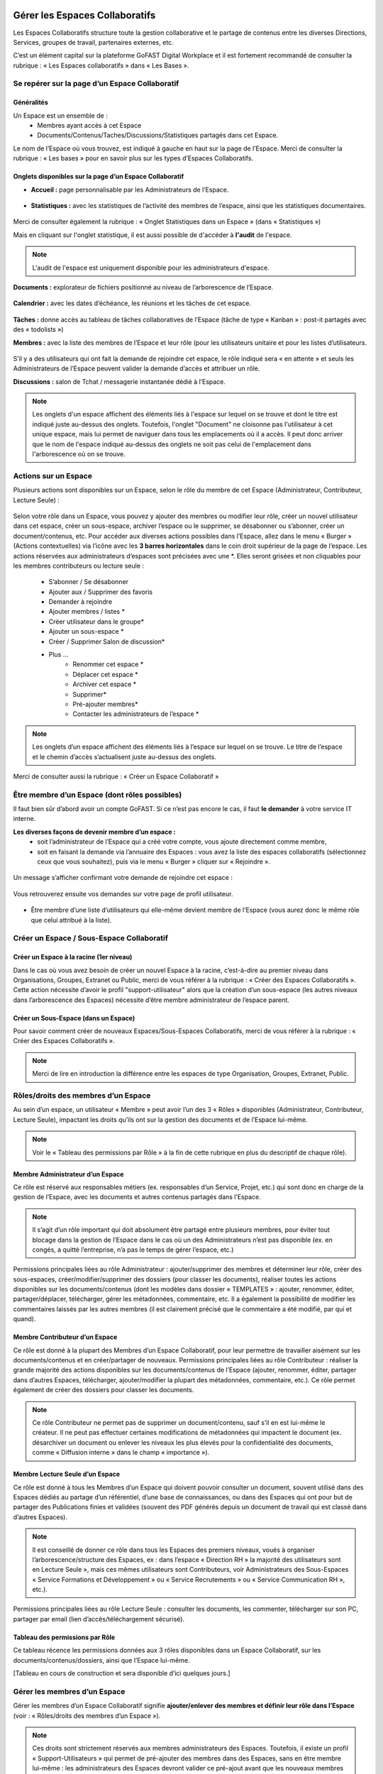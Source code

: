 Gérer les Espaces Collaboratifs
=================================

Les Espaces Collaboratifs structure toute la gestion collaborative et le partage de contenus entre les diverses Directions, Services, groupes de travail, partenaires externes, etc. 

C’est un élément capital sur la plateforme GoFAST Digital Workplace et il est fortement recommandé de consulter la rubrique : « Les Espaces collaboratifs » dans « Les Bases ». 

Se repérer sur la page d’un Espace Collaboratif
-------------------------------------------------------------
Généralités 
~~~~~~~~~~~~~~~~~~~~~~~~~~~~~~~~~~~~~~~~~~~~~~~
Un Espace est un ensemble de : 
 - Membres ayant accès à cet Espace
 - Documents/Contenus/Taches/Discussions/Statistiques partagés dans cet Espace. 
Le nom de l’Espace où vous trouvez, est indiqué à gauche en haut sur la page de l’Espace.
Merci de consulter la rubrique : « Les bases » pour en savoir plus sur les types d’Espaces Collaboratifs. 

Onglets disponibles sur la page d’un Espace Collaboratif 
~~~~~~~~~~~~~~~~~~~~~~~~~~~~~~~~~~~~~~~~~~~~~~~
- **Accueil :** page personnalisable par les Administrateurs de l’Espace.

.. figure:: media-guide/accueil.png
   :alt: 

- **Statistiques :** avec les statistiques de l’activité des membres de l’espace, ainsi que les statistiques documentaires.

.. figure:: media-guide/statistique1.png
   :alt: 

.. figure:: media-guide/statistique2.png
   :alt: 

Merci de consulter également la rubrique : « Onglet Statistiques dans un Espace » (dans « Statistiques ») 

Mais en cliquant sur l'onglet statistique, il est aussi possible de d'accéder à **l'audit** de l'espace. 

.. NOTE:: L'audit de l'espace est uniquement disponible pour les administrateurs d'espace. 

.. figure:: media-guide/audit_espace.png


**Documents :** explorateur de fichiers positionné au niveau de l’arborescence de l’Espace. 

.. figure:: media-guide/Image-Document-6.png
   :alt: 

**Calendrier :** avec les dates d’échéance, les réunions et les tâches de cet espace.

.. figure:: media-guide/image109.png
   :alt: 

**Tâches :** donne accès au tableau de tâches collaboratives de l’Espace (tâche de type « Kanban » : post-it partagés avec des « todolists ») 

**Membres :** avec la liste des membres de l’Espace et leur rôle (pour les utilisateurs unitaire et pour les listes d’utilisateurs. 

.. figure:: media-guide/image110.png
   :alt: 

S’il y a des utilisateurs qui ont fait la demande de rejoindre cet espace, le rôle indiqué sera « en attente » et seuls les Administrateurs de l’Espace peuvent valider la demande d’accès et attribuer un rôle. 

**Discussions :** salon de Tchat / messagerie instantanée dédié à l’Espace. 

.. NOTE:: 
   Les onglets d'un espace affichent des éléments liés à l'espace sur lequel on se trouve et dont le titre est indiqué juste au-dessus des onglets. Toutefois, l'onglet "Document" ne cloisonne pas l'utilisateur à cet unique espace, mais lui permet de naviguer dans tous les emplacements où il a accès. Il peut donc arriver que le nom de l'espace indiqué au-dessus des onglets ne soit pas celui de l'emplacement dans l'arborescence où on se trouve. 

Actions sur un Espace
---------------------------------

Plusieurs actions sont disponibles sur un Espace, selon le rôle du membre de cet Espace (Administrateur, Contributeur, Lecture Seule) : 

.. figure:: media-guide/FBrowser-16.png
   :alt:

Selon votre rôle dans un Espace, vous pouvez y ajouter des membres ou modifier leur rôle, créer un nouvel utilisateur dans cet espace, créer un sous-espace, archiver l’espace ou le supprimer, se désabonner ou s’abonner, créer un document/contenus, etc.
Pour accéder aux diverses actions possibles dans l’Espace, allez dans le menu « Burger » (Actions contextuelles) via l’icône avec les **3 barres horizontales** dans le coin droit supérieur de la page de l’espace.
Les actions réservées aux administrateurs d’espaces sont précisées avec une *. Elles seront grisées et non cliquables pour les membres contributeurs ou lecture seule :
 - S’abonner / Se désabonner  
 - Ajouter aux / Supprimer des favoris 
 - Demander à rejoindre 
 - Ajouter membres / listes * 
 - Créer utilisateur dans le groupe* 
 - Ajouter un sous-espace * 
 - Créer / Supprimer Salon de discussion* 
 - Plus …
    - Renommer cet espace *
    - Déplacer cet espace *
    - Archiver cet espace *
    - Supprimer*
    - Pré-ajouter membres*
    - Contacter les administrateurs de l’espace * 


.. NOTE:: 
   Les onglets d’un espace affichent des éléments liés à l’espace sur lequel on se trouve. Le titre de l’espace et le chemin d’accès s’actualisent juste au-dessus des onglets.

Merci de consulter aussi la rubrique : « Créer un Espace Collaboratif »

Être membre d’un Espace (dont rôles possibles)
------------------------------------------------------------

Il faut bien sûr d’abord avoir un compte GoFAST. Si ce n’est pas encore le cas, il faut **le demander** à votre service IT interne.

**Les diverses façons de devenir membre d’un espace :**
 - soit l’administrateur de l’Espace qui a créé votre compte, vous ajoute directement comme membre,
 - soit en faisant la demande via l’annuaire des Espaces : vous avez la liste des espaces collaboratifs (sélectionnez ceux que vous souhaitez), puis via le menu « Burger » cliquer sur « Rejoindre ».
 
.. figure:: media-guide/image090.png

Un message s’afficher confirmant votre demande de rejoindre cet espace :

.. figure:: media-guide/image091.png

Vous retrouverez ensuite vos demandes sur votre page de profil utilisateur.

.. figure:: media-guide/image092.png

- Être membre d’une liste d’utilisateurs qui elle-même devient membre de l’Espace (vous aurez donc le même rôle que celui attribué à la liste). 

Créer un Espace / Sous-Espace Collaboratif
------------------------------------------------------------

Créer un Espace à la racine (1er niveau)
~~~~~~~~~~~~~~~~~~~~~~~~~~~~~~~~
Dans le cas où vous avez besoin de créer un nouvel Espace à la racine, c’est-à-dire au premier niveau dans Organisations, Groupes, Extranet ou Public, merci de vous référer à la rubrique : « Créer des Espaces Collaboratifs ». Cette action nécessite d’avoir le profil "support-utilisateur" alors que la création d’un sous-espace (les autres niveaux dans l’arborescence des Espaces) nécessite d’être membre administrateur de l’espace parent. 

Créer un Sous-Espace (dans un Espace)
~~~~~~~~~~~~~~~~~~~~~~~~~~~~~~~~
Pour savoir comment créer de nouveaux Espaces/Sous-Espaces Collaboratifs, merci de vous référer à la rubrique : « Créer des Espaces Collaboratifs ».  

.. NOTE:: Merci de lire en introduction la différence entre les espaces de type Organisation, Groupes, Extranet, Public.

Rôles/droits des membres d’un Espace
------------------------------------------------------------
Au sein d’un espace, un utilisateur « Membre » peut avoir l’un des 3 « Rôles » disponibles (Administrateur, Contributeur, Lecture Seule), impactant les droits qu’ils ont sur la gestion des documents et de l’Espace lui-même.

.. NOTE:: 
   Voir le « Tableau des permissions par Rôle » à la fin de cette rubrique en plus du descriptif de chaque rôle). 


Membre Administrateur d’un Espace
~~~~~~~~~~~~~~~~~~~~~~~~~~~

Ce rôle est réservé aux responsables métiers (ex. responsables d’un Service, Projet, etc.) qui sont donc en charge de la gestion de l’Espace, avec les documents et autres contenus partagés dans l’Espace. 

.. NOTE:: 
   Il s’agit d’un rôle important qui doit absolument être partagé entre plusieurs membres, pour éviter tout blocage dans la gestion de l’Espace dans le cas où un des Administrateurs n’est pas disponible (ex. en congés, a quitté l’entreprise, n’a pas le temps de gérer l’espace, etc.) 

Permissions principales liées au rôle Administrateur : ajouter/supprimer des membres et déterminer leur rôle, créer des sous-espaces, créer/modifier/supprimer des dossiers (pour classer les documents), réaliser toutes les actions disponibles sur les documents/contenus (dont les modèles dans dossier « TEMPLATES » : ajouter, renommer, éditer, partager/déplacer, télécharger, gérer les métadonnées, commentaire, etc. Il a également la possibilité de modifier les commentaires laissés par les autres membres (il est clairement précisé que le commentaire a été modifié, par qui et quand). 

Membre Contributeur d’un Espace
~~~~~~~~~~~~~~~~~~~~~~~~~~~

Ce rôle est donné à la plupart des Membres d’un Espace Collaboratif, pour leur permettre de travailler aisément sur les documents/contenus et en créer/partager de nouveaux. 
Permissions principales liées au rôle Contributeur : réaliser la grande majorité des actions disponibles sur les documents/contenus de l’Espace (ajouter, renommer, éditer, partager dans d’autres Espaces, télécharger, ajouter/modifier la plupart des métadonnées, commentaire, etc.). Ce rôle permet également de créer des dossiers pour classer les documents. 

.. NOTE:: 
   Ce rôle Contributeur ne permet pas de supprimer un document/contenu, sauf s’il en est lui-même le créateur. Il ne peut pas effectuer certaines modifications de métadonnées qui impactent le document (ex. désarchiver un document ou enlever les niveaux les plus élevés pour la confidentialité des documents, comme « Diffusion interne » dans le champ « importance »).  

Membre Lecture Seule d’un Espace 
~~~~~~~~~~~~~~~~~~~~~~~~~~~

Ce rôle est donné à tous les Membres d’un Espace qui doivent pouvoir consulter un document, souvent utilisé dans des Espaces dédiés au partage d’un référentiel, d’une base de connaissances, ou dans des Espaces qui ont pour but de partager des Publications finies et validées (souvent des PDF générés depuis un document de travail qui est classé dans d’autres Espaces). 

.. NOTE:: 
   Il est conseillé de donner ce rôle dans tous les Espaces des premiers niveaux, voués à organiser l’arborescence/structure des Espaces, ex : dans l’espace « Direction RH » la majorité des utilisateurs sont en Lecture Seule », mais ces mêmes utilisateurs sont Contributeurs, voir Administrateurs des Sous-Espaces « Service Formations et Développement » ou « Service Recrutements » ou « Service Communication RH », etc.). 

Permissions principales liées au rôle Lecture Seule : consulter les documents, les commenter, télécharger sur son PC, partager par email (lien d’accès/téléchargement sécurisé).

Tableau des permissions par Rôle
~~~~~~~~~~~~~~~~~~~~~~~~~~~
Ce tableau récence les permissions données aux 3 rôles disponibles dans un Espace Collaboratif, sur les documents/contenus/dossiers, ainsi que l’Espace lui-même.

[Tableau en cours de construction et sera disponible d’ici quelques jours.]


Gérer les membres d’un Espace 
------------------------------------------------------------

Gérer les membres d’un Espace Collaboratif signifie **ajouter/enlever des membres et définir leur rôle dans l’Espace** (voir : « Rôles/droits des membres d’un Espace »). 

.. NOTE:: 
   Ces droits sont strictement réservés aux membres administrateurs des Espaces. Toutefois, il existe un profil « Support-Utilisateurs » qui permet de pré-ajouter des membres dans des Espaces, sans en être membre lui-même : les administrateurs des Espaces devront valider ce pré-ajout avant que les nouveaux membres n’aient effectivement accès aux Espaces. 

**La gestion des membres d’un Espace peut être réalisée via :**

 - Le menu « Burger » (actions contextuelles) sur la page d’un Espace
 - Le menu « Burger » (actions contextuelles) d’un Espace ou une sélection d’Espaces, depuis l’annuaire des Espaces
 - Via la gestion des Listes d’Utilisateurs (voir la rubrique : « Gérer des Listes d’Utilisateurs »)

Rechercher un membre d’un espace
~~~~~~~~~~~~~~~~~~~~~~~~~~~~~~~~~~~~
 - Allez dans l’onglet « Membres » sur la page d’un Espace et vous retrouverez le tableau des membres, avec les colonnes : **Nom, Prénom, Type, Rôle, A rejoint le, Statut**, ainsi que la colonne avec les menus des **Actions** possibles sur un membre (dernière colonne). 
 - Vous pouvez **trier** les membres en cliquant sur le nom des colonnes du tableau (la ligne d’entête du tableau). 
 - Vous pouvez **filtrer** les membres de l’Espace par : « statu » (actif ou bloqué), type (utilisateur unique ou liste d’utilisateurs), rôle (administrateur, contributeur, lecture seule). 
 - Vous pouvez **rechercher** un membre en saisissant son nom/prénom (au moins les 3 premières lettres).

.. NOTE:: 
   Il est possible de connaître tous les Espaces dont est membre un utilisateur en allant sur sa page de profil. 

Modifier le membre d’un Espace 
~~~~~~~~~~~~~~~~~~~~~~~~~~~~~~~~~~~~

Pour modifier le rôle ou enlever un membre d’un espace : 
 - Allez sur la page de l’Espace que vous souhaitez gérer. 
 - Retrouver l’utilisateur membre que vous souhaitez gérer. 
 - Cliquez sur le menu des actions contextuelles de ce membre (bouton à droite dans la dernière colonne du tableau des membres)

La fenêtre pour changer le rôle s’ouvre : 
 - Vous voyez les 3 rôles possibles et celui qui est attribué actuellement au membre. 
 - Cochez le nouveau rôle souhaité et cliquez sur « Mettre à jour ». 
 - Pour enlever le membre de l’Espace : cliquez sur « Retirer ».

.. figure:: media-guide/image097.png

Merci de consulter également la rubrique : « Rôles/droits des membres d’un Espace ».  

Ajouter des membres à un Espace 
~~~~~~~~~~~~~~~~~~~~~~~~~~~~~~~~~~~~
**Ajouter des membres** dans un Espace signifie donner accès à cet Espace à un ou plusieurs Utilisateur(s) ou à une Liste d’Utilisateurs, en spécifiant le rôle. 

**Pour ajouter des membres à un Espace :**

- Allez dans le menu « Burger » (les actions contextuelles, en haut à droite sur la page de l’Espace ou via la page « Annuaire des Espaces »).

.. figure:: media-guide/image094.png

- Cliquez sur « Ajouter membres/listes », la fenêtre d’ajout de membres s’ouvre. 
- Utiliser la recherche pour sélectionner les utilisateurs ou listes que vous souhaitez ajouter : saisissez au moins les 3 premières lettres du nom de l’utilisateur ou de la liste.
 
- Cliquez sur une des suggestions pour ajouter l’utilisateur ou la liste d’utilisateurs. Vous pouvez ainsi rechercher et ajouter plusieurs utilisateurs. 
- Cocher le rôle souhaité pour l’ensemble des utilisateurs et/ou des listes sélectionnés. 
- Vous pouvez écrire un message qui sera envoyé aux autres administrateurs de cet Espace. 
- Cliquez sur « Ajouter le(s) nouveau(x) membre(s) » pour valider. 

.. figure:: media-guide/image095.png

.. NOTE:: 
   Si le compte utilisateur n’existe pas encore, il doit être créé. Il est possible d’effectuer cette action depuis le même menu « Burger » en cliquant sur « Créer utilisateur dans l’Espace ». 


Créer un utilisateur dans un Espace
~~~~~~~~~~~~~~~~~~~~~~~~~~~~~
Cette fonctionnalité permet à la fois de créer un nouvel utilisateur et l’ajouter comme membre dans un Espace.

**Pour créer un utilisateur dans l’Espace :**
 - Allez dans le menu « Burger » (les actions contextuelles, en haut à droite sur la page de l’Espace ou via la page « Annuaire des Espaces »).
 - Cliquez sur « Créer utilisateur dans l’Espace » et vous serez redirigé vers le formulaire de création d’un utilisateur.
 
.. figure:: media-guide/image098.png

- Depuis le formulaire de création d’un utilisateur, vous pouvez soit renseigner les divers champs disponibles, soit « recherche dans LDAP » pour préremplir les données (il s’agit de l’annuaire interne de votre organisation/entreprise : AD ou LDAP). 
- Terminez la création du nouvel utilisateur en cliquant sur « Enregistrer »

.. figure:: media-guide/image099.png

Vous pouvez consulter cette `section <https://gofast-docs.readthedocs.io/fr/latest/docs-gofast-users/doc-gofast-guide-utilisateurs.html#creer-des-utilisateurs-listes-dutilisateurs-contacts>`_ pour découvrir d'autres méthodes de création d'un utilisateur.

.. NOTE :: 
   Lorsque vous créez un utilisateur, vous indiquez son rôle par défaut dans les Espaces. Une fois l’utilisateur créé, vous pouvez modifier son rôle dans l’espace à tout moment. 
   
.. NOTE::
  Si vous saisissez une adresse e-mail qui est déjà associée à un utilisateur, un avertissement s'affichera indiquant qu'un utilisateur existe déjà avec cette adresse e-mail.

Modifier le nom et l’accueil d’un Espace Collaboratif 
--------------------------------------------------------------------
**Pour renommer l’Espace :**
 - Via le menu « Burger » de l’Espace, puis clic que « Renommer ».
 - En cliquant sur le nom de l’Espace (en haut de la page de l’Espace) : modifier et cliquer en dehors du champ pour sauvegarder. 

**Pour modifier la page d’accueil :**
 - Allez sur l’onglet Accueil de l’Espace.
 - Cliquer sur la page pour la modifier (vous disposez d’un éditeur avec diverses possibilités de mises en page). 

Modifier les emplacements d’un Espace Collaboratif 
---------------------------------------------------------------------
Modifier l’emplacement d’un Espace dans l’arborescence signifie changer l’espace-parent : attention, les Membres seront automatiquement ajoutés dans les nouveaux Espaces parents, avec leur rôle par défaut).

 - Allez dans le menu « Burger » (actions contextuelles) d’un Espace.
 - Cliquer sur « Déplacer cet Espace », la fenêtre de modification de l’emplacement s’ouvre (on voit l’emplacement en cours de l’Espace dans l’arborescence). 
 - Sélectionnez en un clic le nouvel emplacement souhaité. 
 - Terminez par « Déplacer cet Espace ».

.. figure:: media-guide/image118.png

.. NOTE:: 
   Pour réaliser ce déplacement, il est nécessaire d’avoir le rôle administrateur à la fois dans l’espace parent (là où se trouve votre Espace) et dans l’espace cible (vers lequel vous souhaitez faire le déplacement). Vous allez déplacer cet espace et tout son contenu, ses membres et ses sous espaces vers un autre emplacement. Cette opération peut prendre du temps et ne peut pas être interrompue.

Archiver un Espace Collaboratif
-----------------------------------------

Archiver un Espace permet de conserver tout son contenu en Lecture Seule, afin de permettre aux membres d’y accéder, mais sans pouvoir le modifier, ni ajouter de nouveaux contenus. 

.. NOTE:: 
   Il est par exemple conseillé d’archiver un Espace de type Groupe, dédié à un projet, une fois que celui-ci est terminé.

**Pour archiver un espace :**

 - Allez dans le menu « Burger » de l’Espace (actions contextuelles). 
 - Cliquez sur « Archivez cet espace ».
 - Une fenêtre de confirmation s’ouvre. 
 - Confirmez en cliquant sur « Archiver ».
 
.. figure:: media-guide/image120.png

Le contenu de cet Espace apparaîtra comme archivé et ne sera plus visible lors de la recherche, sauf si vous mettez l’option de recherche « Rechercher dans les contenus archivés ».

.. NOTE:: 
   Les espaces collaboratifs de type "Organisation" ne peuvent pas être archivés, ni les Espaces personnels des utilisateurs.
   Les éléments archivés sont identifiés dans l’explorateur de fichiers grâce à l’icône « archive ». 


Supprimer un Espace Collaboratif 
--------------------------------------------

.. NOTE:: 
   Supprimer un Espace est une action définitive : il n’y a pas de possibilité de le restaurer. Une fois supprimé, l’Espace ne sera plus visible nulle part. 

**Pour supprimer un espace :**

 - Allez dans le menu « Burger » de l’Espace (actions contextuelles). 
 - Cliquez sur « Supprimer cet espace ».
 - Une fenêtre de confirmation s’ouvre. 
 - Confirmez en cliquant sur « Supprimer ».

.. NOTE:: 
   Lors de la suppression d’un Espace, plusieurs opérations sont automatiquement réalisées : traitement des contenus « multifilés » (ceux qui ont d’autres emplacements dans d’autres Espaces), la suppression des contenus non « multifilés », la suppression des dossiers. Si vous souhaitez conserver les contenus tout en mettant l’Espace en Lecture Seule, privilégiez l’action « Archiver ». 

S’abonner ou se désabonner d’un Espace Collaboratif 
-------------------------------------------------------------

Vous pouvez vous **abonner à un Espace** pour rester au courant de tout ce qu’il s’y passe, vous recevrez alors régulièrement une notification vous informant de telle ou telle action sur les documents de cet espace.

Dans les actions contextuelles du groupe (3 barres horizontales), choisissez « S’abonner ».

.. figure:: media-guide/image123.png
   :alt: 

Un message en vert apparaîtra à droite de l’écran vous confirmant l’abonnement à ce groupe.

Vous pouvez par la même manœuvre vous désabonner à ce groupe. Ce qui veut dire que vous ne recevrez plus aucune notification en rapport avec ce groupe et son contenu.

Le même message en vert vous confirme votre désabonnement

Voir aussi la rubrique : "Gérer ses abonnements"


Créer un Salon de Discussion dans un Espace
----------------------------------------------------------

Si vous êtes administrateur de l'espace, vous pouvez **Créer un salon de discussion** qui sera utilisable dans l'outil de Tchat (Messagerie instantanée). Tous les membres de l'espace seront automatiquement ajoutés au nouveau salon de discussion.

.. figure:: media-guide/image127.png
   :alt: 

Pour en savoir plus sur le fonctionnement du Tchat, merci de vous référer à la rubrique : « Tchat/Messagerie instantanée ».


Gérer des Listes d’Utilisateurs
===========================
Les listes d'utilisateurs facilitent la gestion en masse et automatisée des membres des Espaces Collaboratifs et leurs rôles. Ainsi, lorsqu’un utilisateur GoFAST est ajouté à une liste, il devient automatiquement membre de tous les espaces associés à cette liste. 

.. NOTE:: 
   Les listes peuvent aussi être sélectionnées lors d'un partage de documents par email (voir « Partager le document par mail ».  

Pour savoir comment créer une Liste d’Utilisateurs, merci de vous référer à la rubrique : « Créer une Liste d’Utilisateurs »

Modifier une liste d’utilisateurs
--------------------------------------------------
Vous pouvez voir les membres d’une Liste d’Utilisateurs en allant sur cette liste, puis sur l’onglet « Membres ». Vous verrez alors qui est membre ou qui est Administrateur non-membre. 

**Pour modifier les éléments de la liste (nom, description, membres), il faut :**

 - Cliquer sur le menu « Burger » (actions contextuelles) sur la page de la Liste ou depuis l’annuaire des Listes d’Utilisateurs. 
 - Cliquer sur « Editer cette Liste d’utilisateurs ». 
 - Dans le champ « Membres de la liste d'utilisateurs », commencez à saisir le nom/prénom d’un utilisateur et cliquez sur une des suggestions (liste qui s’affiche selon votre saisie). 
 - Dans le champ « Administrateurs de la liste d'utilisateurs », commencez à saisir le nom/prénom d’un utilisateur et cliquez sur une des suggestions (liste qui s’affiche selon votre saisie). 
 - Pour enlever un membre ou un administrateur de la liste, cliquez sur la croix à droite du nom de l’utilisateur (dans la vignette). 
 - Vous pouvez modifier la description de la liste dans le champ « Description »
 - Cliquer sur « Enregistrer » pour sauvegarder vos modifications. 

.. figure:: media-guide/liste_utilisateur1.png
.. figure:: media-guide/liste_utilisateur2.png

.. NOTE:: 
   Les membre d’une Liste vont avoir accès à tous les Espaces où cette Liste est elle-même membre. Les Administrateurs de la Liste n’ont pas accès aux Espaces, mais peuvent gérer la Liste. 

Voir également la rubrique : « Créer une Liste d’Utilisateurs ». 

Ajouter/enlever une liste d'utilisateurs comme membre d’un Espace Collaboratif
------------------------------------------------------------------------------------------------------------

L'ajout d'une liste dans un espace collaboratif est similaire à l’ajout d’un utilisateur unitaire :
 - Aller sur la page de l'espace (ou via l’Annuaire des Espaces)
 - Ouvrir le menu "Burger" (actions contextuelles)
 - Cliquer sur "ajouter membre/liste"
 
.. figure:: media-guide/Ecran-GoFAST_Liste-Utilisateurs_ajouter-liste-dans-espace-collaboratif.png 
   
Le formulaire d'ajout d'un membre s'ouvre et il faut commencer à rentrer le nom de la liste (au moins 3 caractères) pour avoir des suggestions. 

.. figure:: media-guide/Ecran-GoFAST_Liste-Utilisateurs_ajouter-liste-dans-espace-collaboratif-formulaire.png


.. NOTE:: 
   Pour ajouter une liste d'utilisateurs comme membre d'un espace, il faut être administrateur de l'Espace. 

.. NOTE:: 
   Le rôle attribué à chaque utilisateur dans l'Espace Collaboratif et celui coché lors de l'ajout de la liste. Si l'utilisateur est membre d'un espace de plusieurs façons (Listes + unitairement), c'est le rôle qui offre le plus de droits qui s'appliquera. De cette façon, on évite de restreindre les droits d'un utilisateur qui serait déjà membre de l'Espace Collaboratif... figure:: media-
   
Une fois la liste ajoutée à l'Espace Collaboratif, celle-ci est affichée parmi les autres membres. 

.. figure:: media-guide/Ecran-GoFAST_Liste-Utilisateurs_liste-dans-espace-collaboratif.png

Les Espaces Collaboratifs dont est membre la liste sont affichés sur la page de la liste, onglet "Emplacements".

.. figure:: media-guide/Ecran-GoFAST_Liste-Utilisateurs_emplacements-associes-a-la-liste.png


Afficher/Rechercher les listes d'utilisateurs
---------------------------------------------

Annuaire des Liste d'Utilisateurs
~~~~~~~~~~~~~~~~~~~~~~~~~~~~~~~~~
Pour consulter les listes existantes, il suffit de passer par les annuaires accessibles depuis le menu principal de gauche. 
 
   
Pour aller sur une liste depuis l'annuaire, vous pouvez cliquer sur le nom de la liste. Vous pourrez alors consulter les membres et les emplacements de celle-ci. 


Rechercher une Liste d'Utilisateurs
~~~~~~~~~~~~~~~~~~~~~~~~~~~~~~~~~~~~~

Les listes d'utilisateurs sont recherchables via le moteur de recherche et peuvent être utilisées comme "filtre de format".

.. figure:: media-guide/Ecran-GoFAST_Liste-Utilisateurs_rechercher-liste.png	
   :alt: 
   
.. NOTE:: 
   Les listes dont fait partie un utilisateur sont affichées sur sa page de profile. 


Gérer ses Abonnements / Notifications
================================

Objectifs des abonnements
-------------------------------------
Suivre grâce à une synthèse d’activité les actions faites sur les documents/contenus auxquels vous avez accès. 

Cela permet de réduire considérablement les emails, car plus besoin d’envoyer un email à vos collègues pour les avertir des modifications que vous avez réalisées ou des commentaires faits. Tout le monde reçoit un email listant ces actions, les documents/contenus concernés, classés par Espace Collaboratif et bien entendu, selon ses droits d’accès aux Espaces.

Par défaut, GoFAST envoie 2 emails de notification de « Synthèse d’Activité » par jour : un à midi et un à minuit (ce dernier à lire le matin, en arrivant au bureau par exemple). 


Types d’abonnement pour la « Synthèse d’Activité »
----------------------------------------------------------------------

Tous les membres d’un Espace Collaboratif sont par défaut abonnés à l’activité de cet Espace. 

**Les actions notifiées concernent :**
 - la mise à jour d’un document/contenu (après édition/modification, nouvelle version)
 - la modification des informations et du partage d’un document/contenu (changement d’état, ajout d’un emplacement, renommage, etc.) 
 - les commentaires faits sur les documents/contenus 

**Les éléments auxquels on peut s’abonner :** 

 - Espaces Collaboratifs (toute l’activité des Espaces dont on est membre)
 - Une Etiquette (métadonnée liée aux documents/contenus)
 - Un document/contenu spécifique 
 - Un utilisateur (les modifications et commentaires faits par un autre utilisateur) 

**Fréquence des notifications :**
Chaque utilisateur peut s’abonner à tout moment aux divers éléments, en spécifiant la fréquence souhaitée pour chacun. 
Pour chaque élément, il est possible de choisir : 
- 2 fois par jour
- 1 fois par jour
- 1 fois par semaine
- 1 fois par mois
- Instantanément

.. NOTE:: 
   Vous ne recevrez pas spécialement plus d’emails en ayant des fréquences différentes, mais vous ne verrez dans ces notifications, que l’activité réalisée dans l’intervalle de temps choisie. Exemple : si vous avez fait le choix d’être notifié qu’une fois par semaine pour un Espace, vous ne retrouverez l’activité de cet Espace que dans une seule de vos notifications (une fois dans la semaine).

Modifier ses abonnements :
---------------------------------------------------------------------
Chaque utilisateur peut s’abonner ou se désabonner à tout moment des divers éléments, unitairement ou en masse. 

**Pour gérer vos abonnements :**

- Via le menu de votre Profil (dans la barre des accès rapides, en haut à droite), cliquez sur « Abonnements ».

- La fenêtre des abonnements s’ouvre, avec un tableau de tous les éléments auxquels vous êtes abonné. 

.. figure:: media-guide/image200.png
   :alt: 

Dans le tableau des abonnements, vous pouvez modifier la fréquence pour chaque élément ou vous désabonner en cliquant sur l’icône « corbeille » (tout à droite dans le tableau). 

.. NOTE:: 
   Si vous voyez que vous recevez **trop de notifications** liées à un Espace où vous n’êtes pas très actif et qui ne vous intéresse pas davantage, vous pouvez vous désabonner ou choisir une fréquence hebdomadaire par exemple. 

.. figure:: media-guide/image201.png
   :alt:

**Pour modifier plusieurs abonnements en une fois :**
 - Cocher les éléments souhaités dans le tableau des abonnements 
 - Sélectionnez la fréquence souhaitée dans la liste déroulante tout en bas à droite de la fenêtre des abonnements ou cliquez sur l’icône « corbeille » pour vous désabonner. 

S’abonner à un élément :
--------------------------------------
Pour vous abonner à un document/contenu, étiquette ou tout un Espace, il faut avant tout avoir accès à cet élément.

**Pour s’abonner à un document/contenu :**
 - Allez sur la page du document/contenu et cliquez sur le menu « Burger » (actions contextuelles) OU faites un clic droit sur le document dans l’explorateur de fichiers. 
 - Dans le menu (des actions contextuelles), cliquez sur « s’abonner ».

.. figure:: media-guide/image318.png
   :alt: 

**Pour s’abonner à une Etiquette ou à un Utilisateur :**
 - Allez sur la page du document/contenu OU sur la page de profil d’un utilisateur. 
 - Pour les Etiquettes : faites un clic sur l’icône « s’abonner » (à droite de chaque étiquette, et . 
 - Pour un Utilisateur : dans le menu « Burger » (des actions contextuelles) sur la page de profil, cliquez sur « s’abonner ».

**Pour s’abonner à un Espace Collaboratif :**
Merci de vous référer à la rubrique : « s'abonner ou se désabonner d'un Espace Collaboratif »


Processus de Tâches - Workflows (Enterprise only)
=================================================
   
Dans cette partie de la documentation vous trouverez comment consulter les processus en cours/archivés, les tâches à traiter, mais aussi comment démarrer un processus de tâches parmi la liste des processus disponibles, sur un ou plusieurs documents en les attribuant à des utilisateurs GoFAST (y compris vous-même).

.. NOTE::
    GoFAST propose en standard un workflow de "Diffusion de Document(s)" qui permet d’assigner des tâches essentielles de manière très flexible, pour répondre à la majorité des besoins de vérification, correction, validation et signature des documents. Il est possible que d’autres processus vous soient proposés (selon les modules optionnels activés ou un processus spécifiquement modélisé pour/par votre organisation/entreprise). 
    
.. NOTE::
    Si des processus spécifiques vous sont proposés, leur fonctionnement et les formulaires associés peuvent ne pas correspondre à certaines parties de cette documentation. Pour savoir comment modéliser un workflow spécifique, merci de vous tourner vers les forums GoFAST (https://community.ceo-vision.com/). 
    

Démarrer un processus de tâches
--------------------------------------------

**GoFAST propose 3 façons de lancer un workflow :**

 - Depuis la barre principale du haut, via l’accès rapide aux "Processus et Tâches"
 - Depuis la page d’un document, via le bouton "Processus et Tâches" 
 - Depuis le panier documentaire. 

**L'icône représentant les workflows est :**

.. figure:: media-guide/Ecran-GoFAST_Workflows_icone-processus-et-taches.png
   :alt:

Démarrer un processus via la barre des accès rapides
~~~~~~~~~~~~~~~~~~~~~~~~~~~~~~~~~~~~~~~~~~~~~~

Pour sélectionner un processus et le démarrer depuis la barre d’accès rapide (menu du haut) :

 - Cliquez sur l’icône "Processus et Tâches" qui se trouve tout en haut de la page, 
 - Dans la fenêtre "Processus et Tâches", cliquez sur l’onglet "Nouveau" 
 
.. figure:: media-guide/Ecran-GoFAST_Workflows_lancer-processus-depuis-menu-principal-acces-rapide.png

 - Sélectionner le processus souhaité en cliquant sur le titre du processus (ex. « Diffusion de documents ») OU sur l’icône « > » OU sur l’icône « panier » si vous souhaité lancer votre processus sur tous les documents de votre panier. 

.. figure:: media-guide/Ecran-GoFAST_Workflows_choix-processus.png
 
 - Vous pouvez sélectionner un modèle (pour avoir le formulaire du processus prérempli) via la liste déroulante disponible au niveau de chaque type de processus. Dans ce cas, sélectionner le modèle souhaité avant de cliquer sur « > ». 

.. NOTE::
    En lançant un processus depuis la barre des actions rapides (menu principal du haut), le formulaire du processus n'intègre pas de document et il faut donc le(s) ajouter directement depuis ce formulaire (hors dans le cas d'un processus lancé sur les documents de votre panier ou un modèle de processus ayant des documents déjà présélectionnés). 
    
.. NOTE::
   En lançant un processus depuis le menu principal sur les documents du "panier documentaire", ces derniers sont automatiquement associés au processus. Vous avez ensuite la possibilité d'enlever/ajouter les documents dans le formulaire du workflow.

.. NOTE::
   L'affichage des échéances de Workflow se fait dans le calendrier des espaces où se trouvent les documents ainsi que dans l’espace personnel.

Lorsque vous démarrez un modèle, une fenêtre s'affiche pour renseigner le workflow : 
 - Titre de votre processus
 - Date de l'échéance
 - Commentaire
 - Document(s) : rechercher les documents par leur nom ou leur numéro de node
 - Possibilité de générer une publication PDF avant la validation.

.. figure:: media-guide/workflow_creation1.png


Puis, on peut choisir : étapes de travail et étapes de validation. Il est possible de choisir pour chaque tâche une date d'expiration. 

.. figure:: media-guide/workflow_creation2.png


Les champs avec des étoiles sont à remplir obligatoirement


Démarrer un processus depuis la page d'un document
~~~~~~~~~~~~~~~~~~~~~~~~~~~~~~~~~~~~~~~~~~~~
Pour sélectionner un processus et le démarrer depuis la page d’un document :

- Allez dans l’onglet « Tâches » qui se trouve dans le bloc d’informations à droite de la prévisualisation du document, 

.. figure:: media-guide/Ecran-GoFAST_Workflows_lancer-processus-depuis-page-document.png

 - Cliquer sur « Nouveau » et vous aurez la liste des processus disponibles. 
 - Cliquer sur le nom du processus souhaité ou sur l’icône ">"
   
 - Vous pouvez sélectionner un modèle (pour avoir le formulaire du processus prérempli) via la liste déroulante disponible au niveau de chaque type de processus. Dans ce cas, sélectionner le modèle souhaité avant de cliquer sur « > ». 

.. NOTE::
    En lançant un processus directement depuis la page du document, ce dernier est automatiquement associé au formulaire du processus. 

Démarrer un processus depuis le panier  
~~~~~~~~~~~~~~~~~~~~~~~~~~~~~~~~~~~~~~~~
 - Cliquez sur l’icône « panier » dans la barre des accès rapides (menu principale du haut)
 - Sous la liste des documents de votre panier, cliquez sur « Nouveau processus ».  
 - La liste des processus disponible s’affiche : sélectionner le processus souhaité et cliquez sur « > » ou le titre du processus. 
 - Vous pouvez sélectionner un modèle (pour avoir le formulaire du processus prérempli) via la liste déroulante disponible au niveau de chaque type de processus. Dans ce cas, sélectionner le modèle souhaité avant de cliquer sur « > ». 

Merci de vous référer également à la rubrique : « Panier Documentaire ». 


Renseigner le formulaire du processus de tâches 
~~~~~~~~~~~~~~~~~~~~~~~~~~~~~~~~~~~~~~~~

Une fois que le processus souhaité est sélectionné, le formulaire associé s’ouvre et vous permet de renseigner les diverses informations nécessaires. 
Le formulaire proposé et donc les champs à renseigner, sont totalement dépendants du processus choisi. 

.. figure:: media-guide/Ecran-GoFAST_Workflows_formulaire-processus-standard.png
   :alt:

**Focus sur les champs "Document(s)" et "Assignation(s)" du formulaire :** 
Dans le cas du processus standard, parmi les champs proposés il y a les documents associés et les personnes à assigner. 

Pour correctement renseigner ces champs, il est nécessaire de commencer à saisir le nom du document ou d’un utilisateur (minimum 3 caractères), puis cliquer sur la suggestion pour valider son choix. 

Que ce soit pour les documents ou les assignations, vous avez la possibilité de cliquer sur "+" pour ajouter des champs supplémentaires, ou sur la corbeille pour en enlever. 

Enfin, pour lancer le processus, il suffit de cliquer sur "Envoyer" (en bas du formulaire).

**Création automatique de Publications PDF :**

Lorsque vous renseignez le formulaire du processus standard, vous avez la possibilité de transformer un document de travail (ex. docx) en une Publication PDF avant : 
 - L’étape des validations 
 - L’étape des signatures

.. NOTE::
    De cette manière, vous n’aurez pas besoin de créer vos Publications PDF à la main, elles seront automatiquement créées à l’étape choisie, puis partagées dans les mêmes emplacements que les documents de travail d’origine. 
Si vous ne souhaitez pas générer de Publication PDF, laisser le choix sur « Pas de Publication PDF ». 

**Etape de Signatures :**

Vous pouvez demander des signatures sur les documents via le processus standard. 
Dans le cas où aucun parapheur n’est couplé à GoFAST, il s’agit d’une simple demande de signature : Les signataires pourront alors cliquez sur « éditer depuis PC » pour les documents concernés, puis apposer une signature via leur application PDF (ex. Acrobat Reader ou Foxit Reader), soit une image, soit un certificat électronique personnel (ex. sur clef USB RGS**).  

Dans le cas où un parapheur est couplé à GoFAST via le module de signature (Yousign, Pastell i-Parapheur, ESUP-Signature, Xparaph, etc.) vous pouvez choisir le parapheur disponible (où l’un des processus de signature du parapheur). 

.. NOTE::
    Dans le cas d’un couplage avec un Parapheur électronique, les documents seront automatiquement transmis au dit Parapheur à l’étape de signature. Une fois que toutes les demandes de signature prévues par le Parapheur seront traitées, le document sera automatiquement mis à jour sur GoFAST, avec l’historique des actions dans les commentaires des documents. 
N'hésitez pas à poser vos questions sur les modules de signatures disponibles, sur les forums. 

Modèle de processus
-------------------------------------------

Vous avez la possibilité de renseigner le formulaire du processus standard et de le sauvegarder comme modèle, afin de gagner du temps au moment où vous ou un autre utilisateur, voudrez lancer ce processus. 

**Pour créer un modèle de processus :**

 - Comme pour lancer un processus, allez dans « Nouveau » (depuis la barre des accès rapides ou la page d’un document ou le panier documentaire)
 - Au niveau du processus, vous verrez une icône « + ». Cliquez dessus et le formulaire va s’ouvrir. 
 - Renseigner le formulaire du processus et cliquez sur : « Créer le modèle de processus »
Vous retrouverez votre nouveau modèle dans la liste des modèles proposés au lancement d’un processus. 

.. NOTE::
    Si vous créez votre modèle à partir de la page d’un document ou du panier, le(s) document(s) sont pris en compte sur la création du modèle.

Voir aussi la rubrique : « Renseigner le formulaire du processus de tâches »


Suivre ses tâches à traiter et/ou assignées aux autres
----------------------------------------------------------------------------

Notifications emails liées aux Processus
~~~~~~~~~~~~~~~~~~~~~~~~~~~~~~~~~~

A chaque démarrage du processus, les personnes assignées sont notifiées et c’est aussi le cas à chaque fois qu’une étape est traitée. 

.. NOTE::
   Les notifications sont dépendantes du processus lancé. Par exemple, dans le cas d’un processus spécifique il est possible que le contenu des notifications et leur fréquence soient fortement adaptées aux équipes métier concernés. 
   Le descriptif ci-après est donc basé sur le fonctionnement du processus standard disponible dans GoFAST. 

.. figure:: media-guide/Ecran-GoFAST_Workflows_notification-email-processus-tache-traitee.png	
   :alt:

**Les notifications indiquent :** 

 - le type de processus lancé et le nom spécifique renseigné par l’initiateur,
 - l’initiateur du processus, 
 - la date de démarrage et d’échéance,
 - l’étape d’avancement du processus (ex : initiation ou fin d’une tâche ou fin du processus),
 - la tâche qu’on a à traiter et les autres tâches déjà traitées (avec état de la tâche),
 - titre(s) et lien(s) vers le(s) document(s) concerné(s),
 - le commentaire fait au moment du démarrage, puis ceux ajoutés lors du traitement des tâches,

.. NOTE::
   Les notifications liées aux processus et envoyées par email, ne sont pas configurables par les utilisateurs car elles sont directement dépendantes du processus lancé. Il n’est donc pas possible de se désabonner de ces notifications ou de changer leur fréquence à sa guise (comme c’est le cas pour les notifications « Synthèse d’Activité »). 


Liste des tâches à traiter et assignées aux autres
~~~~~~~~~~~~~~~~~~~~~~~~~~~~~~~~~~~~~~~

Chaque utilisateur a la possibilité de consulter la liste des tâches qu’il a à traiter, ainsi que les tâches qu’il a assignées à d’autres utilisateurs. De même, on est notifié sur la page d’un document, si celui-ci est associé à un processus en cours. 

**Dans la barre des accès rapides (menu principal du haut) :** 

- Un chiffre apparait sur l’icône « Processus et Tâches » indiquant le nombre de tâche que vous avez à traiter.
- Cliquez sur l’icône pour afficher la liste de tâches.

.. figure:: media-guide/Ecran-GoFAST_Workflows_consulter-processus-depuis-menu-principal.png	
   :alt:

.. figure:: media-guide/Ecran-GoFAST_Workflows_liste-taches-dans-menu-principal-acces-rapide.png
   :alt:

Vous avez alors un onglet distinct pour les tâches à traiter et un autre pour les tâches assignées à d'autres utilisateurs. Dans le cas où il y a beaucoup de tâches, vous disposez d’une pagination. 

**Sur la page d'un document :** 

 - Un chiffre apparait dans l’onglet « Taches » du bloc d’informations du document, indiquant le nombre de tâche en attente d’être traitées (toutes les tâches en cours, non seulement les vôtres).
 - Cliquez une fois sur cet onglet, puis sur « Mes tâches » OU sur « Autres tâches », selon si vous souhaitez effectuer vos tâches ou vérifier celles assignées aux autres utilisateurs. 

.. figure:: media-guide/Ecran-GoFAST_Workflows_consulter-processus-depuis-page-document.png	
   :alt:

**La liste des tâches permet de consulter les informations clefs :** 

 - type et nom du processus
 - les tâches à assignées (ex. pour commentaire, pour validation, etc.)
 - le(s) document(s) concerné(s)
 - date de démarrage et l’échéance 
 - l’initiateur du processus 

**Les actions possibles depuis cette liste des tâches :** 
 - Aller sur la page de(s) document(s) du processus en cliquant sur le titre du document,
 - Consulter l’historique du processus du processus en cours en cliquant sur l’icône "i",
 - Déléguer la tâche à une autre personne en cliquant sur l'icône orange,
 - Effectuer sa tâche et consulter l’historique du processus en cours en cliquant sur l’icône ">".

.. figure:: media-guide/tache1.png
   :alt:

Lorsque vous déléguer une tâche, une pop up s'ouvre afin de vous demander de réassigner la tâche.

.. figure:: media-guide/tache2.png
   :alt:

Dans la liste des tâches, l’icône « Horloge » peut apparaitre sous 3 couleurs :
 - Rouge si date d’échéance atteinte/dépassée  
 - Orange 24h avant la date d’échéance
 - Vert si date d’échéance à plus de 24h

Traiter ses tâches
~~~~~~~~~~~~~~~~~~

**Vous pouvez traiter vos tâches :**

 - Soit depuis la page d’un document : dans le bloc d’informations, onglet « Tâches », vous retrouverez le formulaire pour effectuer votre tâche (en arrivant sur le document, vous serez automatiquement positionné sur cet onglet si vous avez une tâche à traiter). 
[IMAGE]

 - Soit depuis la liste des tâches et processus : cliquez sur l'icône ">" pour ouvrir le formulaire et indiquer que vous avez effectué votre tâche, en laissant un commentaire.  

.. figure:: media-guide/Ecran-GoFAST_Workflows_formulaire-traiter-sa-tache.png	
   :alt:

- Soit depuis le Calendrier GoFast si la tâche à une date d'échéance. Vous trouverez la tâche dans le calendrier au jour de son échéance, en cliquant dessus, cela vous redirigera soit vers la carte Kanban soit vers le processus en cours. 

Cliquez sur "Envoyer" (ou autre selon la tâche qui vous a été assignée) pour enregistrer le traitement de la tâche. 

.. NOTE:: 
   Selon le processus, il est possible de laisser un commentaire (ex : processus standard GoFAST). Celui-ci est vivement conseillé pour favoriser le travail collaboratif.

Historique des processus en cours et archivés
----------------------------------------------------------

Que ce soit pour les processus en cours ou archivés, vous avez la possibilité de consulter les détails des étapes et commentaires faits. 

**Cet historique détaillé est accessible :**

 - Via la barre des accès rapides (menu principal du haut), clic sur l’icône « i » au niveau d’un processus.
 - Depuis la page d’un document, onglet « Tâches », soit sur l’icône « i » d’un processus s’il est en cours, soit via l’onglet « Historique » pour les processus terminés. 
 - Depuis le Tableau des Processus (merci de vous référer à la rubrique « Tableau des Processus »).    


Historique des processus en cours 
~~~~~~~~~~~~~~~~~~~~~~~~~~~~~~~~~~

Pour consulter l'historique des actions dans un processus en cours, il suffit de cliquer sur l’icône "i" ou ">" au niveau d'une tâche : 
.. figure:: media-guide/Ecran-GoFAST_Workflows_details-tache-ouvrir-formulaire-historique.png

 - le ">" s'affiche uniquement s'il s'agit d'une tâche qui vous a été assignée (permet d'ouvrir le formulaire pour effectuer sa tâche et de voir l'historique des tâches déjà traitées de ce processus),
 - le "i" permet de consulter l'historique depuis une tâche assignée à quelqu'un d'autre (ou bien à soi-même, si on ne souhaite pas ouvrir le formulaire de traitement).

.. figure:: media-guide/Ecran-GoFAST_Workflows_processus-en-cours-historique.png	
   :alt:

Historique des processus terminés 
~~~~~~~~~~~~~~~~~~~~~~~~~~~~~~~~~

**Depuis la page d’un document :**

Pour consulter la liste des processus terminés, associés à un document rendez-vous sur la page du dit document et cliquez sur l’onglet « Tâches » du bloc d’informations, puis « Historique » dans le menu déroulant.

.. figure:: media-guide/Ecran-GoFAST_Workflows_consulter-processus-depuis-page-document.png
   :alt:
   
Cet onglet affiche la liste de tous les processus terminés associés au document. 

.. figure:: media-guide/Ecran-GoFAST_Workflows_processus-archive-acces-historique.png	
   :alt:
  
Pour consulter les détails d'un processus terminé, il suffit de cliquer sur l’icône "i" au niveau du processus. 

.. figure:: media-guide/Ecran-GoFAST_Workflows_processus-archive-historique.png	
   :alt:


Tableau des processus 
-------------------------------

Le tableau des processus affiche tous les processus existants (en cours ou terminés), selon ses droits d’accès : créés par l’utilisateur et que ceux qui lui ont été assignés. 

Pour accéder au Tableau des Processus :
 - Dépliez le menu principal de gauche
 - Allez dans « Processus et Tâches » 
Vous pouvez également cliquez sur l’icône « Processus » dans ce menu principal de gauche. 

.. figure:: media-guide/Dashboard-workflow.jpg.png

Par défaut, quand vous arrivez sur le Tableau des Processus, seuls les processus en cours sont listés. 

.. figure:: media-guide/Dashboard-workflow-listing.jpg.
   :alt:


Filtrer la liste des processus 
~~~~~~~~~~~~~~~~~~~~~~~

Le tableau de bord offre divers filtres afin de rechercher un processus. 

**La recherche se fait avec un ou plusieurs critère(s) :**

 - Titre du processus : Nom complet du processus.
 - Démarré après le :  Date après le démarrage du processus.
 - Échéance avant le :  Date d‘échéance avant la fin du processus.
 - Type de processus : Il est possible de faire le tri avec deux types de processus « Diffusion de document » et « Sous processus de diffusion de document ».
 - État du processus : Deux états sont disponibles « En cours » et « Terminé ».
 - Démarré par : Ce champs permet de renseigner le nom de l’utilisateur qui a démarré le processus (suggestions si on saisit au moins 3 caractères du nom/prénom).
 - Documents associés : Document(s) lié(s) au processus recherché (suggestions si on saisit au moins 3 caractères du titre). 
 - Utilisateurs associés : Dans ce champ, vous pouvez renseigner les utilisateurs assignés aux différentes tâches du processus recherché (suggestions si on saisit au moins 3 caractères du nom/prénom).

Pour lancer la requête de recherche, ne pas oublier d’appuyer sur le bouton « Rechercher ».


Afficher les détails d'un processus
~~~~~~~~~~~~~~~~~~~~~~~~~~~~~

Pour consulter les détails d’un processus, il suffit de cliquer sur le nom de ce dernier dans les Résultats de recherche. 

**Trois sections sont disponibles :**

1- Tâches du processus 


2- Documents dans ce processus

.. figure:: media-guide/Dashboard-workflow-doc-linked.jpg
   :alt:

3- Historique du processus

.. figure:: media-guide/Dashboard-workflows-history.jpg
   :alt:


Tâches collaboratives - Kanban
==========================================

Pour une meilleure gestion de tâches collaboratives, GoFAST propose une interface de type « kanban » avec un système de colonnes (par état d’avancement) et de cartes (post-it) pour organiser les différentes actions à mener lors d’un projet.

.. NOTE::
   Un seul tableau « Kanban » est disponible par espace. Les espaces publiques ne disposent pas de ce gestionnaire de tâches.


Gestion du Tableau Kanban
------------------------

Pour accéder à un tableau Kanban :
~~~~~~~~~~~~~~~~~~~~~~~~~~~~~
 - Allez sur la page d’un Espace 
 - Allez sur l’onglet « Tâches » de l’Espace.

La configuration la plus classique consiste à créer 4 colonnes : Démarrage, En cours, Finalisation, Terminé ou Annulé. Dans chaque colonne, vous retrouverez les cartes existantes. 

Gérer les colonnes 
~~~~~~~~~~~~~~~~~~~~~~~~~~~~~~~~~~
**Pour créer une nouvelle colonne :**

 - Renseignez le champ « Saisir le nom de la nouvelle colonne »
 - Cliquez sur le bouton « Ajouter la colonne » et votre nouvelle colonne apparait alors dans le tableau kanban. 

.. figure:: media-guide/Kanban-add-column.jpg.png
**Pour déplacer une colonne :**
 - Cliquez sur la colonne en maintenant le clic
 - Glissez vers l’emplacement souhaité et déposez.
 
.. figure:: media-guide/kanban-move-column.jpg.png

**Renommer ou supprimer une colonne :**
Pour supprimer ou renommer une colonne, il suffit de cliquer sur l’icône « ... » qui se trouve au coin
en haut à droite de la colonne, puis choisir l’action souhaitée.

.. figure:: media-guide/Kanban-rename-delete-column.jpg.png


.. NOTE::
   - La suppression de la colonne effacera toutes les cartes qu’elle contient. 
   - Cette action est irréversible. 


Créer une nouvelle carte 
~~~~~~~~~~~~~~~~~~~~~~~~~~~~~~~~~~

Cliquez sur le bouton « + » en haut à droite de l’une des colonnes disponibles 

.. figure:: media-guide/creer-colonne-tache-kanban.jpg.png

Renseignez un titre pour votre carte dans le champ qui apparait, cliquez ensuite sur l’icône « v » et votre nouvelle carte est créée. 
Puis cliquez sur la nouvelle carte que vous venez de créer pour ouvrir le formulaire associé. 

.. figure:: media-guide/créer-une-carte-kanban-maj.png
   :alt:

- Renseigner le titre, la description, les documents liés, la date d’échéance, le responsable puis les participants. Ces informations sont enregistrées automatiquement.

.. NOTE::
   Vous pouvez modifier les informations précédemment entrées ou ajouter plus d’éléments à tout moment, en cliquant sur la carte. 
   

Les champs disponibles dans une carte
~~~~~~~~~~~~~~~~~~~~~~~~~~~~~~~~

 - Le titre de la carte : champ modifiable en un clic dessus
 - Le Permalien
 - Créé le : date non modifiable 
 - Etat : modifiable en un clic dessus, puis un clic pour sélectionner l’état. La carte peut avoir trois états (A traiter en priorité, En cours, Terminé).
 - Responsable : champ modifiable en un clic, puis saisi du nom d’un utilisateur (au moins 3 caractères à saisir pour avoir des suggestions). Un seul responsable est possible. 
 - Participants : champ modifiable en un clic, puis saisi du nom d’un utilisateur (au moins 3 caractères à saisir pour avoir des suggestions). Plusieurs participants peuvent être ajutés. 
 - Description : champ modifiable, faites un clic dessus pour rentrer en édition, puis sur « enregistrer » ou « annuler » pour sortir du champ. 
 - Documents : champ modifiable, vous pouvez lier des documents à cette carte en saisissant le titre (au moins 3 caractères à saisir pour avoir des suggestions) ou en collant le titre d’un document. Cliquez sur une des suggestions pour lier le document ou sur « x » pour un document déjà lié. 
 - Todolist :  champ modifiable, où vous pouvez lister les sous-tâches précises à effectuer. Cliquez sur « Ajouter nouvelle tâche », saisissez un titre, puis cliquez sur « v » pour enregistrer votre nouvelle tâche de la todolist. Chaque tâche pourra être affectée à un membre de l’Espace avec une échéance précise. 
 
.. figure:: media-guide/kanban-todolist-management.jpg.png	
   :alt:

- Commentaire (s) : champ modifiable, où vous pouvez partager des remarques et des suggestions avec les participants de la carte. Il est aussi possible de taguer des utilisateurs. 
-  Historique : champ non modifiable, qui affiche l’audit des actions faites sur la carte.

.. figure:: media-guide/kanban-card-fields-edit.jpg.png	
   :alt:

.. NOTE::
   Dans la section Todolist, les membres de l’Espace peuvent indiquer la fin de la réalisation des tâches en cochant les cases adjacentes aux titres. Cela les feront apparaître dans le Calendrier GoFAST.
   Les membres contributeurs de l’Espace peuvent également modifier les informations d’une Carte.

Cliquez sur « Fermer » pour sortir de la carte. 


Supprimer la carte
~~~~~~~~~~~~~~~~~~

Pour supprimer une carte, il faut d’abord l’ouvrir, puis cliquer sur « Supprimer » en bas de la carte. 

La suppression est activée uniquement pour les administrateurs de l’espace ou le créateur de la carte.


Déplacer une carte 
~~~~~~~~~~~~~~~~~~

Les cartes peuvent être déplacées par glisser-déposer d’une colonne à une autre, suivant la progression :
 - Cliquez sur la carte sans l’ouvrir, en maintenant le clic
 - Glissez vers l’emplacement souhaité et déposez.

.. figure:: media-guide/Kanban-move-card.jpg.png
  
Afficher ses cartes (tâches d’un Kanban)
-----------------------------------------------

Accès à une carte Kanban
~~~~~~~~~~~~~~~~~~

Les cartes sont visibles aux utilisateurs membres de l’Espace où elles se trouvent.
**Vous pouvez y accéder :**

 - Depuis l’onglet « Tâche » ou « Calendrier » d’un Espace Collaboratif ou son Espace Personnel.
 
.. figure:: media-guide/kanban-card-display-calendar.jpg.png

.. NOTE::
   La carte et ses sous-tâches apparaîtront dans le calendrier à leurs dates d'échéances.

 - Depuis l’icône « processus et tâches » dans la barre des accès rapides (menu principal du haut), où il n’y a que les tâches où vous avez été assigné. Pour aller sur une tâche, cliquez sur l’icône « i » en bas à droite de cette tâche.


.. NOTE::
   L’icône « Post-it » disposée à côté du titre de la carte permet de faire la différence entre les tâches de processus et les tâches collaboratives d’un Kanban.

 - Depuis le moteur de recherche (dont filtre par type de contenus « tâches »). 

Il suffit de cliquer sur la carte pour être redirigé sur le tableau Kanban, avec la carte ouverte.


Filtrer les cartes
~~~~~~~~~~~~~~~~~~

GoFAST met à disposition une barre de recherche pour filtrer les cartes, elle est placée au-dessus des colonnes dans le Kanban, sur la page d’un Espace. 
La recherche se fait uniquement sur le titre de la carte. Il suffit de taper le titre, la carte concernée s’affichera dans le tableau et toutes les autres deviendront invisibles. 

.. figure:: media-guide/Kanban-filter.jpg.png

Permissions  
-----------------
Pour connaître les permissions sur la gestion des colonnes et des cartes dans un tableau Kanban, merci de vous référer à la rubrique : « Tableau des permissions par rôles » 

Notifications 
----------------------

+---------------------------------------+-------------+--------------+----------------------+
| Notifications	                        | Responsable | Participants | Assignés aux actions |
+=======================================+=============+==============+======================+
| Création de carte 	                |      X      |      X	     |                      |
+---------------------------------------+-------------+--------------+----------------------+
| Création de tâches (Todolist)	        |      X      |      X	     |          X           |
+---------------------------------------+-------------+--------------+----------------------+
| Date d’échéance de la carte   	|      X      |      X       |  	X           |
+---------------------------------------+-------------+--------------+----------------------+
| Date d’échéance de tâches (Todolist)	|             |       	     |          X           |
+---------------------------------------+-------------+--------------+----------------------+
| Commentaires sur une Carte	        |      X      |      X	     |          X           |
+---------------------------------------+-------------+--------------+----------------------+

.. NOTE::
   Les échéances qui arrivent à leurs termes, sont rappelées dans une notification email de synthèse : la liste de toutes les cartes et tâches dont l’échéance est à 24h. 


